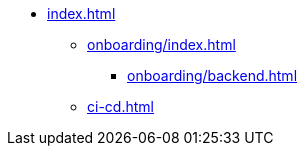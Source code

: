 * xref:index.adoc[]
** xref:onboarding/index.adoc[]
*** xref:onboarding/backend.adoc[]
** xref:ci-cd.adoc[]